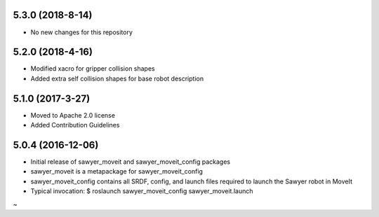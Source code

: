 5.3.0 (2018-8-14)
---------------------------------
- No new changes for this repository

5.2.0 (2018-4-16)
---------------------------------
- Modified xacro for gripper collision shapes 
- Added extra self collision shapes for base robot description

5.1.0 (2017-3-27)
---------------------------------
- Moved to Apache 2.0 license
- Added Contribution Guidelines

5.0.4 (2016-12-06)
---------------------------------
- Initial release of sawyer_moveit and sawyer_moveit_config packages
- sawyer_moveit is a metapackage for sawyer_moveit_config
- sawyer_moveit_config contains all SRDF, config, and launch files required to launch the Sawyer robot in MoveIt
- Typical invocation: $ roslaunch sawyer_moveit_config sawyer_moveit.launch
~                    
